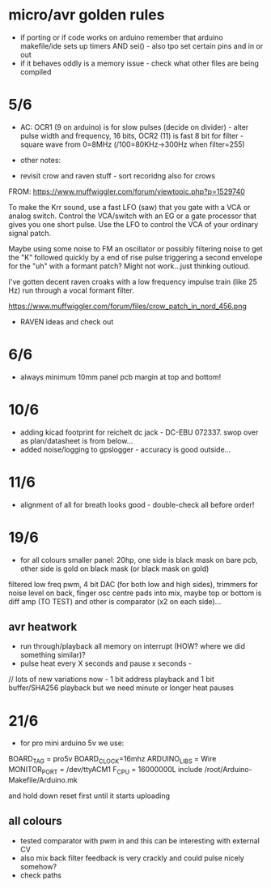 * micro/avr golden rules

- if porting or if code works on arduino remember that arduino makefile/ide sets up timers AND sei() - also tpo set certain pins and in or out
- if it behaves oddly is a memory issue - check what other files are being compiled
  
* 5/6

- AC: OCR1 (9 on arduino) is for slow pulses (decide on divider) -
  alter pulse width and frequency, 16 bits, OCR2 (11) is fast 8 bit for
  filter - square wave from 0=8MHz (/100=80KHz->300Hz when filter=255)


- other notes: 

- revisit crow and raven stuff - sort recoridng also for crows

FROM: https://www.muffwiggler.com/forum/viewtopic.php?p=1529740

To make the Krr sound, use a fast LFO (saw) that you gate with a VCA
or analog switch. Control the VCA/switch with an EG or a gate
processor that gives you one short pulse. Use the LFO to control the
VCA of your ordinary signal patch.

Maybe using some noise to FM an oscillator or possibly filtering noise
to get the "K" followed quickly by a end of rise pulse triggering a
second envelope for the "uh" with a formant patch? Might not
work...just thinking outloud.

I've gotten decent raven croaks with a low frequency impulse train
(like 25 Hz) run through a vocal formant filter.


https://www.muffwiggler.com/forum/files/crow_patch_in_nord_456.png

- RAVEN ideas and check out

* 6/6

- always minimum 10mm panel pcb margin at top and bottom!

* 10/6

- adding kicad footprint for reichelt dc jack - DC-EBU 072337. swop over as plan/datasheet is from below...
- added noise/logging to gpslogger - accuracy is good outside...

* 11/6

- alignment of all for breath looks good - double-check all before order!

* 19/6

- for all colours smaller panel: 20hp, one side is black mask on bare
  pcb, other side is gold on black mask (or black mask on gold)

filtered low freq pwm, 4 bit DAC (for both low and high sides),
trimmers for noise level on back, finger osc centre pads into mix,
maybe top or bottom is diff amp (TO TEST) and other is comparator (x2
on each side)...

** avr heatwork

- run through/playback all memory on interrupt (HOW? where we did something similar)?
- pulse heat every X seconds and pause x seconds - 

// lots of new variations now - 1 bit address playback and 1 bit buffer/SHA256 playback but we need minute or longer heat pauses

* 21/6

- for pro mini arduino 5v we use:

BOARD_TAG = pro5v
BOARD_CLOCK=16mhz
ARDUINO_LIBS = Wire 
MONITOR_PORT = /dev/ttyACM1
F_CPU = 16000000L
include /root/Arduino-Makefile/Arduino.mk

and hold down reset first until it starts uploading

** all colours

- tested comparator with pwm in and this can be interesting with external CV
- also mix back filter feedback is very crackly and could pulse nicely somehow?
- check paths

